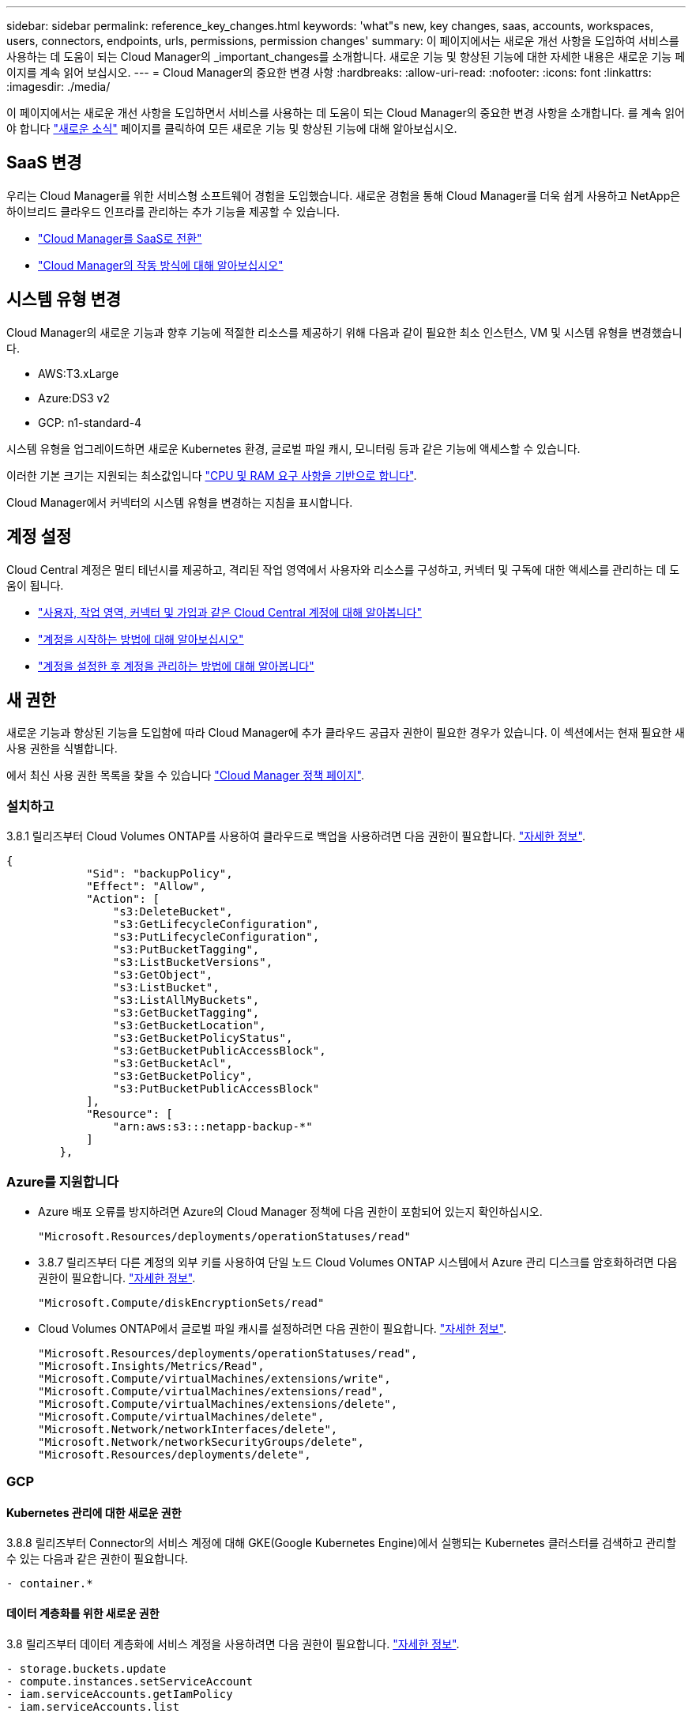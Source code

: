 ---
sidebar: sidebar 
permalink: reference_key_changes.html 
keywords: 'what"s new, key changes, saas, accounts, workspaces, users, connectors, endpoints, urls, permissions, permission changes' 
summary: 이 페이지에서는 새로운 개선 사항을 도입하여 서비스를 사용하는 데 도움이 되는 Cloud Manager의 _important_changes를 소개합니다. 새로운 기능 및 향상된 기능에 대한 자세한 내용은 새로운 기능 페이지를 계속 읽어 보십시오. 
---
= Cloud Manager의 중요한 변경 사항
:hardbreaks:
:allow-uri-read: 
:nofooter: 
:icons: font
:linkattrs: 
:imagesdir: ./media/


[role="lead"]
이 페이지에서는 새로운 개선 사항을 도입하면서 서비스를 사용하는 데 도움이 되는 Cloud Manager의 중요한 변경 사항을 소개합니다. 를 계속 읽어야 합니다 link:reference_new_occm.html["새로운 소식"] 페이지를 클릭하여 모든 새로운 기능 및 향상된 기능에 대해 알아보십시오.



== SaaS 변경

우리는 Cloud Manager를 위한 서비스형 소프트웨어 경험을 도입했습니다. 새로운 경험을 통해 Cloud Manager를 더욱 쉽게 사용하고 NetApp은 하이브리드 클라우드 인프라를 관리하는 추가 기능을 제공할 수 있습니다.

* link:concept_saas.html["Cloud Manager를 SaaS로 전환"]
* link:concept_overview.html["Cloud Manager의 작동 방식에 대해 알아보십시오"]




== 시스템 유형 변경

Cloud Manager의 새로운 기능과 향후 기능에 적절한 리소스를 제공하기 위해 다음과 같이 필요한 최소 인스턴스, VM 및 시스템 유형을 변경했습니다.

* AWS:T3.xLarge
* Azure:DS3 v2
* GCP: n1-standard-4


시스템 유형을 업그레이드하면 새로운 Kubernetes 환경, 글로벌 파일 캐시, 모니터링 등과 같은 기능에 액세스할 수 있습니다.

이러한 기본 크기는 지원되는 최소값입니다 link:reference_cloud_mgr_reqs.html["CPU 및 RAM 요구 사항을 기반으로 합니다"].

Cloud Manager에서 커넥터의 시스템 유형을 변경하는 지침을 표시합니다.



== 계정 설정

Cloud Central 계정은 멀티 테넌시를 제공하고, 격리된 작업 영역에서 사용자와 리소스를 구성하고, 커넥터 및 구독에 대한 액세스를 관리하는 데 도움이 됩니다.

* link:concept_cloud_central_accounts.html["사용자, 작업 영역, 커넥터 및 가입과 같은 Cloud Central 계정에 대해 알아봅니다"]
* link:task_setting_up_cloud_central_accounts.html["계정을 시작하는 방법에 대해 알아보십시오"]
* link:task_managing_cloud_central_accounts.html["계정을 설정한 후 계정을 관리하는 방법에 대해 알아봅니다"]




== 새 권한

새로운 기능과 향상된 기능을 도입함에 따라 Cloud Manager에 추가 클라우드 공급자 권한이 필요한 경우가 있습니다. 이 섹션에서는 현재 필요한 새 사용 권한을 식별합니다.

에서 최신 사용 권한 목록을 찾을 수 있습니다 https://mysupport.netapp.com/site/info/cloud-manager-policies["Cloud Manager 정책 페이지"^].



=== 설치하고

3.8.1 릴리즈부터 Cloud Volumes ONTAP를 사용하여 클라우드로 백업을 사용하려면 다음 권한이 필요합니다. link:task_backup_to_s3.html["자세한 정보"].

[source, json]
----
{
            "Sid": "backupPolicy",
            "Effect": "Allow",
            "Action": [
                "s3:DeleteBucket",
                "s3:GetLifecycleConfiguration",
                "s3:PutLifecycleConfiguration",
                "s3:PutBucketTagging",
                "s3:ListBucketVersions",
                "s3:GetObject",
                "s3:ListBucket",
                "s3:ListAllMyBuckets",
                "s3:GetBucketTagging",
                "s3:GetBucketLocation",
                "s3:GetBucketPolicyStatus",
                "s3:GetBucketPublicAccessBlock",
                "s3:GetBucketAcl",
                "s3:GetBucketPolicy",
                "s3:PutBucketPublicAccessBlock"
            ],
            "Resource": [
                "arn:aws:s3:::netapp-backup-*"
            ]
        },
----


=== Azure를 지원합니다

* Azure 배포 오류를 방지하려면 Azure의 Cloud Manager 정책에 다음 권한이 포함되어 있는지 확인하십시오.
+
[source, json]
----
"Microsoft.Resources/deployments/operationStatuses/read"
----
* 3.8.7 릴리즈부터 다른 계정의 외부 키를 사용하여 단일 노드 Cloud Volumes ONTAP 시스템에서 Azure 관리 디스크를 암호화하려면 다음 권한이 필요합니다. link:reference_new_occm.html#cloud-volumes-ontap-enhancements["자세한 정보"].
+
[source, json]
----
"Microsoft.Compute/diskEncryptionSets/read"
----
* Cloud Volumes ONTAP에서 글로벌 파일 캐시를 설정하려면 다음 권한이 필요합니다. link:concept_gfc.html["자세한 정보"].
+
[source, json]
----
"Microsoft.Resources/deployments/operationStatuses/read",
"Microsoft.Insights/Metrics/Read",
"Microsoft.Compute/virtualMachines/extensions/write",
"Microsoft.Compute/virtualMachines/extensions/read",
"Microsoft.Compute/virtualMachines/extensions/delete",
"Microsoft.Compute/virtualMachines/delete",
"Microsoft.Network/networkInterfaces/delete",
"Microsoft.Network/networkSecurityGroups/delete",
"Microsoft.Resources/deployments/delete",
----




=== GCP



==== Kubernetes 관리에 대한 새로운 권한

3.8.8 릴리즈부터 Connector의 서비스 계정에 대해 GKE(Google Kubernetes Engine)에서 실행되는 Kubernetes 클러스터를 검색하고 관리할 수 있는 다음과 같은 권한이 필요합니다.

[source, yaml]
----
- container.*
----


==== 데이터 계층화를 위한 새로운 권한

3.8 릴리즈부터 데이터 계층화에 서비스 계정을 사용하려면 다음 권한이 필요합니다. link:reference_new_occm.html#data-tiering-enhancements-in-gcp["자세한 정보"].

[source, yaml]
----
- storage.buckets.update
- compute.instances.setServiceAccount
- iam.serviceAccounts.getIamPolicy
- iam.serviceAccounts.list
----


== 새 끝점

Connector를 사용하려면 공용 클라우드 환경 내의 리소스와 프로세스를 관리하기 위한 아웃바운드 인터넷 액세스가 필요합니다. 이 섹션에서는 현재 필요한 새 끝점을 식별합니다.

에서 찾을 수 있습니다 link:reference_networking.html["웹 브라우저에서 액세스할 수 있는 엔드포인트의 전체 목록은 여기 를 참조하십시오"] 및 link:reference_networking_cloud_manager.html#outbound-internet-access["여기에서 Connector에 의해 액세스되는 전체 끝점 목록입니다"].

* 사용자는 다음 엔드포인트에 연결하여 웹 브라우저에서 Cloud Manager에 액세스해야 합니다.
+
https://cloudmanager.netapp.com 으로 문의하십시오

* Docker 인프라를 위한 컨테이너 구성 요소의 소프트웨어 이미지를 얻으려면 커넥터는 다음 끝점에 액세스해야 합니다.
+
https://cloudmanagerinfraprod.azurecr.io 으로 문의하십시오

+
방화벽이 Connector에서 이 끝점에 대한 액세스를 활성화하는지 확인합니다.


